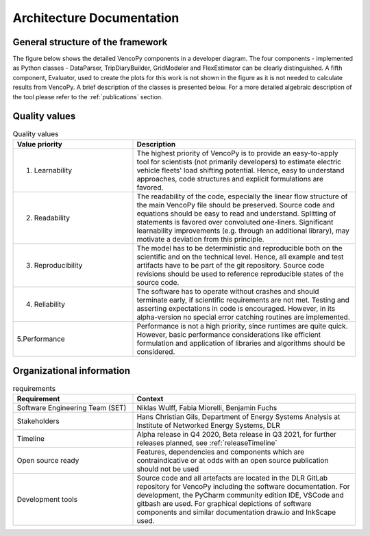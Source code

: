 ..  VencoPy introdcution file created on September 15, 2020
    by Niklas Wulff
    Licensed under CC BY 4.0: https://creativecommons.org/licenses/by/4.0/deed.en
    
.. _architecture:

Architecture Documentation
===================================

General structure of the framework
---------------------------------------------------

The figure below shows the detailed VencoPy components in a developer diagram. The four components - implemented as 
Python classes - DataParser, TripDiaryBuilder, GridModeler and FlexEstimator can be clearly distinguished. A fifth 
component, Evaluator, used to create the plots for this work is not shown in the figure as it is not needed to calculate 
results from VencoPy. A brief description of the classes is presented below. For a more detailed algebraic description 
of the tool please refer to the :ref:`publications` section.


.. image:: ../figures/vencopy_classes.png
	:width: 600
	:align: center
	
   
Quality values
---------------------------------------------------

.. list-table:: Quality values
   :widths: 35, 65
   :header-rows: 1

   * - Value priority
     - Description
   * - 1. Learnability
     - The highest priority of VencoPy is to provide an easy-to-apply tool for scientists (not primarily developers) to estimate electric vehicle fleets' load shifting potential. Hence, easy to understand approaches, code structures and explicit formulations are favored.
   * - 2. Readability
     - The readability of the code, especially the linear flow structure of the main VencoPy file should be preserved. Source code and equations should be easy to read and understand. Splitting of statements is favored over convoluted one-liners. Significant learnability improvements (e.g. through an additional library), may motivate a deviation from this principle. 
   * - 3. Reproducibility
     - The model has to be deterministic and reproducible both on the scientific and on the technical level. Hence, all example and test artifacts have to be part of the git repository. Source code revisions should be used to reference reproducible states of the source code. 
   * - 4. Reliability
     - The software has to operate without crashes and should terminate early, if scientific requirements are not met. Testing and asserting expectations in code is encouraged. However, in its alpha-version no special error catching routines are implemented.
   * - 5.Performance
     - Performance is not a high priority, since runtimes are quite quick. However, basic performance considerations like efficient formulation and application of libraries and algorithms should be considered. 



Organizational information
---------------------------------------------------

.. list-table:: requirements
   :widths: 35, 65
   :header-rows: 1

   * - Requirement
     - Context
   * - Software Engineering Team (SET)
     - Niklas Wulff, Fabia Miorelli, Benjamin Fuchs
   * - Stakeholders
     - Hans Christian Gils, Department of Energy Systems Analysis at Institute of Networked Energy Systems, DLR
   * - Timeline
     - Alpha release in Q4 2020, Beta release in Q3 2021, for further releases planned, see :ref:`releaseTimeline`
   * - Open source ready
     - Features, dependencies and components which are contraindicative or at odds with an open source publication should not be used
   * - Development tools
     - Source code and all artefacts are located in the DLR GitLab repository for VencoPy including the software documentation. For development, the PyCharm community edition IDE, VSCode and gitbash are used. For graphical depictions of software components and similar documentation draw.io and InkScape used.





